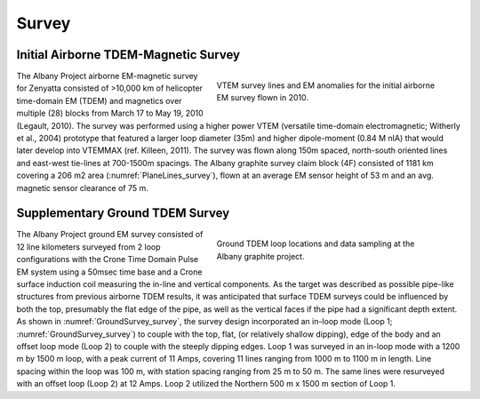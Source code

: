 .. _albany_survey:


Survey
======

Initial Airborne TDEM-Magnetic Survey
-------------------------------------

.. figure:: images/figPlaneLinesGeology.png
    :align: right
    :figwidth: 50%
    :name: PlaneLines_survey

    VTEM survey lines and EM anomalies for the initial airborne EM survey flown in 2010.


The Albany Project airborne EM-magnetic survey for Zenyatta consisted of >10,000 km of helicopter time-domain EM (TDEM) and magnetics over multiple (28) blocks from March 17 to May 19, 2010 (Legault, 2010). The survey was performed using a higher power VTEM (versatile time-domain electromagnetic; Witherly et al., 2004) prototype that featured a larger loop diameter (35m) and higher dipole-moment (0.84 M nIA) that would later develop into VTEMMAX (ref. Killeen, 2011). The survey was flown along 150m spaced, north-south oriented lines and east-west tie-lines at 700-1500m spacings. The Albany graphite survey claim block (4F) consisted of 1181 km covering a 206 m2 area (:numref:`PlaneLines_survey`), flown at an average EM sensor height of 53 m and an avg. magnetic sensor clearance of 75 m.



Supplementary Ground TDEM Survey
--------------------------------

.. figure:: images/figGroundSurvey.png
    :align: right
    :figwidth: 50%
    :name: GroundSurvey_survey

    Ground TDEM loop locations and data sampling at the Albany graphite project.


The Albany Project ground EM survey consisted of 12 line kilometers surveyed from 2 loop configurations with the Crone Time Domain Pulse EM system using a 50msec time base and a Crone surface induction coil measuring the in-line and vertical components. As the target was described as possible pipe-like structures from previous airborne TDEM results, it was anticipated that surface TDEM surveys could be influenced by both the top, presumably the flat edge of the pipe, as well as the vertical faces if the pipe had a significant depth extent.  As shown in :numref:`GroundSurvey_survey`, the survey design incorporated an in-loop mode (Loop 1; :numref:`GroundSurvey_survey`) to couple with the top, flat, (or relatively shallow dipping), edge of the body and an offset loop mode (Loop  2) to couple with the steeply dipping edges. Loop 1 was surveyed in an in-loop mode with a 1200 m by 1500 m loop, with a peak current of 11 Amps, covering 11 lines ranging from 1000 m to 1100 m in length. Line spacing within the loop was 100 m, with station spacing ranging from 25 m to 50 m. The same lines were resurveyed with an offset loop (Loop 2) at 12 Amps. Loop 2 utilized the Northern 500 m x 1500 m section of Loop 1.







